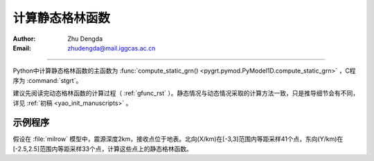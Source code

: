 计算静态格林函数
=================

:Author: Zhu Dengda
:Email:  zhudengda@mail.iggcas.ac.cn

-----------------------------------------------------------

Python中计算静态格林函数的主函数为 :func:`compute_static_grn() <pygrt.pymod.PyModel1D.compute_static_grn>` ，C程序为 :command:`stgrt`。

建议先阅读完动态格林函数的计算过程（ :ref:`gfunc_rst` ）。静态情况与动态情况采取的计算方法一致，只是推导细节会有不同，详见 :ref:`初稿 <yao_init_manuscripts>` 。


示例程序
-----------

假设在 :file:`milrow` 模型中，震源深度2km，接收点位于地表。北向(X/km)在[-3,3]范围内等距采样41个点，东向(Y/km)在[-2.5,2.5]范围内等距采样33个点，计算这些点上的静态格林函数。

.. tabs::  

    .. group-tab:: C 

        .. literalinclude:: run/run.sh
            :language: bash
            :start-after: BEGIN GRN
            :end-before: END GRN

        输出的 :file:`grn` 文件内部如下，开头的 ``#`` 用于保存源点和场点所在介质层的物性参数。

        .. literalinclude:: run/grn_head
            :language: text


    .. group-tab:: Python 

        .. literalinclude:: run/run.py
            :language: python
            :start-after: BEGIN GRN
            :end-before: END GRN

        函数返回字典类型，包括一些基本参数以及格林函数（2D矩阵）。